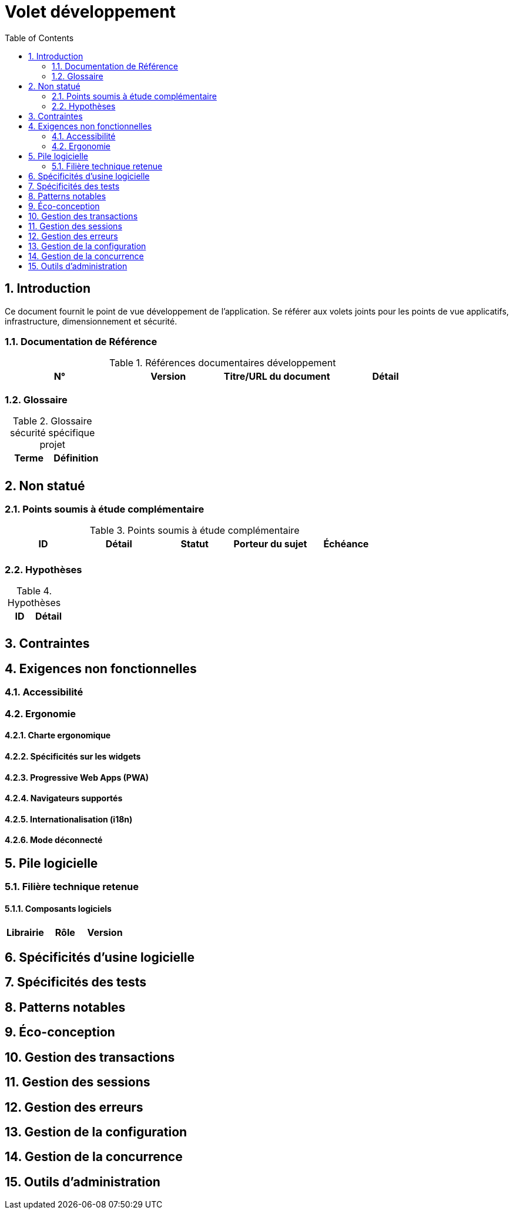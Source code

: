 = Volet développement
:toc:
:sectnumlevels: 3
:sectnums:

== Introduction
Ce document fournit le point de vue développement de l’application. Se référer aux volets joints pour les points de vue applicatifs, infrastructure, dimensionnement et sécurité. 

=== Documentation de Référence

.Références documentaires développement
|====
|N°|Version|Titre/URL du document|Détail

|
|
|

|====

=== Glossaire

.Glossaire sécurité spécifique projet
|====
|Terme|Définition

|
|

|====

== Non statué
=== Points soumis à étude complémentaire
.Points soumis à étude complémentaire
|====
|ID|Détail|Statut|Porteur du sujet  | Échéance

|
|
|
|
|

|====


=== Hypothèses
.Hypothèses
|====
|ID|Détail

|
|

|====

== Contraintes


== Exigences non fonctionnelles


=== Accessibilité

=== Ergonomie


==== Charte ergonomique
 
==== Spécificités sur les widgets

====  Progressive Web Apps (PWA)

==== Navigateurs supportés

==== Internationalisation (i18n)

==== Mode déconnecté

== Pile logicielle

=== Filière technique retenue

==== Composants logiciels

|====
|Librairie|Rôle|Version 

|====

== Spécificités d’usine logicielle

== Spécificités des tests

== Patterns notables

== Éco-conception

== Gestion des transactions

== Gestion des sessions

== Gestion des erreurs

== Gestion de la configuration

== Gestion de la concurrence

== Outils d'administration

